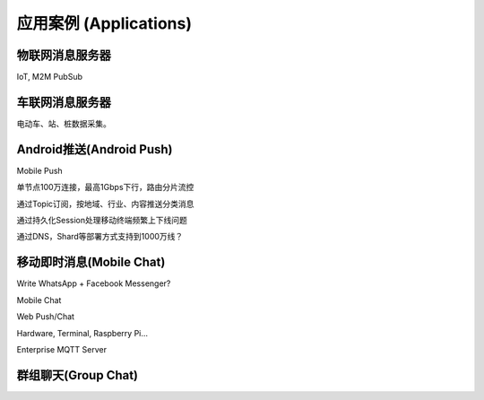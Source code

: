 
=======================
应用案例 (Applications)
=======================

----------------
物联网消息服务器
----------------

IoT, M2M PubSub

-----------------
车联网消息服务器
-----------------

电动车、站、桩数据采集。

-------------------------
Android推送(Android Push)
-------------------------

Mobile Push

单节点100万连接，最高1Gbps下行，路由分片流控

通过Topic订阅，按地域、行业、内容推送分类消息

通过持久化Session处理移动终端频繁上下线问题

通过DNS，Shard等部署方式支持到1000万线？

-----------------------------
移动即时消息(Mobile Chat)
-----------------------------

Write WhatsApp + Facebook Messenger?

Mobile Chat

Web Push/Chat

Hardware, Terminal, Raspberry Pi…

Enterprise MQTT Server

--------------------
群组聊天(Group Chat)
--------------------

